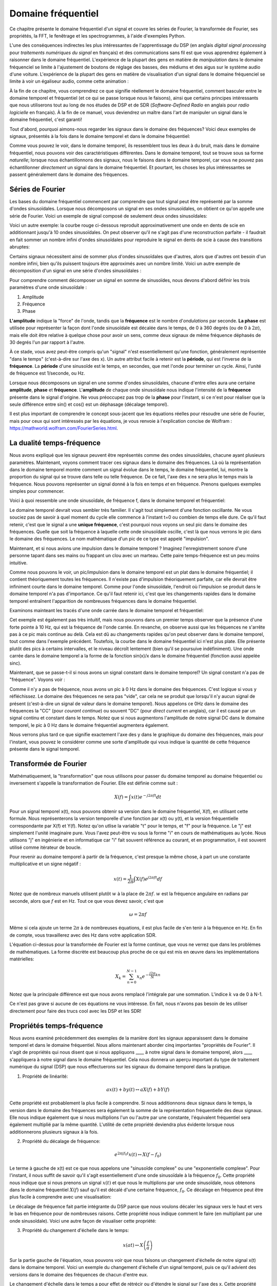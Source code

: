 .. _freq-domain-chapter:

#####################
Domaine fréquentiel
#####################

Ce chapitre présente le domaine fréquentiel d'un signal et couvre les séries de Fourier, la transformée de Fourier, ses propriétés, la FFT, le fenêtrage et les spectrogrammes, à l'aide d'exemples Python.
 
L'une des conséquences indirectes les plus intéressantes de l'apprentissage du DSP (en anglais *digital signal processing* pour *traitements numériques du signal* en français) et des communications sans fil est que vous apprendrez également à raisonner dans le domaine fréquentiel.  L'expérience de la plupart des gens en matière de *manipulation* dans le domaine fréquenciel se limite à l'ajustement de boutons de réglage des basses, des médiums et des aigus sur le système audio d'une voiture.  L'expérience de la plupart des gens en matière de visualisation d'un signal dans le domaine fréquenciel se limite à voir un égaliseur audio, comme cette animation :

.. image:: ../_images/audio_equalizer.webp
   :align: center
   

À la fin de ce chapitre, vous comprendrez ce que signifie réellement le domaine fréquentiel, comment basculer entre le domaine temporel et fréquentiel (et ce qui se passe lorsque nous le faisons), ainsi que certains principes intéressants que nous utiliserons tout au long de nos études de DSP et de SDR (*Software-Defined Radio* en anglais pour *radio logicielle* en français). À la fin de ce manuel, vous deviendrez un maître dans l'art de manipuler un signal dans le domaine fréquentiel, c'est garanti!


Tout d'abord, pourquoi aimons-nous regarder les signaux dans le domaine des fréquences?  Voici deux exemples de signaux, présentés à la fois dans le domaine temporel et dans le domaine fréquentiel:

.. image:: ../_images/time_and_freq_domain_example_signals.png
   :scale: 40 %
   :align: center   

Comme vous pouvez le voir, dans le domaine temporel, ils ressemblent tous les deux à du bruit, mais dans le domaine fréquentiel, nous pouvons voir des caractéristiques différentes.  Dans le domaine temporel, tout se trouve sous sa forme *naturelle*; lorsque nous échantillonnons des signaux, nous le faisons dans le domaine temporel, car vous ne pouvez pas échantillonner *directement* un signal dans le domaine fréquentiel. Et pourtant, les choses les plus intéressantes se passent généralement dans le domaine des fréquences. 

***********************************
Séries de Fourier
***********************************

Les bases du domaine fréquentiel commencent par comprendre que tout signal peut être représenté par la somme d'ondes sinusoïdales. Lorsque nous décomposons un signal en ses ondes sinusoïdales, on obtient ce qu'on appelle une série de Fourier. Voici un exemple de signal composé de seulement deux ondes sinusoïdales:

.. image:: ../_images/summing_sinusoids.svg
   :align: center
   :target: ../_images/summing_sinusoids.svg
   
Voici un autre exemple: la courbe rouge ci-dessous reproduit approximativement une onde en dents de scie en additionnant jusqu'à 10 ondes sinusoïdales. On peut observer qu'il ne s'agit pas d'une reconstruction parfaite - il faudrait en fait sommer un nombre infini d'ondes sinusoïdales pour reproduire le signal en dents de scie à cause des transitions abruptes:

.. image:: ../_images/fourier_series_triangle.gif
   :scale: 70 %   
   :align: center  
   
Certains signaux nécessitent ainsi de sommer plus d'ondes sinusoïdales que d'autres, alors que d'autres ont besoin d'un nombre infini, bien qu'ils puissent toujours être approximés avec un nombre limité.  Voici un autre exemple de décomposition d'un signal en une série d'ondes sinusoïdales :

.. image:: ../_images/fourier_series_arbitrary_function.gif
   :scale: 70 %   
   :align: center  

Pour comprendre comment décomposer un signal en somme de sinusoïdes, nous devons d'abord définir les trois paramètres d'une onde sinusoïdale :

#. Amplitude
#. Fréquence
#. Phase

**L'amplitude** indique la "force" de l'onde, tandis que la **fréquence** est le nombre d'*ondulations* par seconde. **La phase** est utilisée pour représenter la façon dont l'onde sinusoïdale est décalée dans le temps, de 0 à 360 degrés (ou de 0 à :math:`2\pi`), mais elle doit être relative à quelque chose pour avoir un sens, comme deux signaux de même fréquence déphasés de 30 degrés l'un par rapport à l'autre.

.. image:: ../_images/amplitude_phase_period.svg
   :align: center
   :target: ../_images/amplitude_phase_period.svg
   
À ce stade, vous avez peut-être compris qu'un "signal" n'est essentiellement qu'une fonction, généralement représentée "dans le temps" (c'est-à-dire sur l'axe des x). Un autre attribut facile à retenir est la **période**, qui est l'inverse de la **fréquence**. La **période** d'une sinusoïde est le temps, en secondes, que met l'onde pour terminer un cycle.  Ainsi, l'unité de fréquence est 1/seconde, ou Hz.
   
Lorsque nous décomposons un signal en une somme d'ondes sinusoïdales, chacune d'entre elles aura une certaine **amplitude**, **phase** et **fréquence**.  L'**amplitude** de chaque onde sinusoïdale nous indique l'intensité de la **fréquence** présente dans le signal d'origine.  Ne vous préoccupez pas trop de la **phase** pour l'instant, si ce n'est pour réaliser que la seule différence entre sin() et cos() est un déphasage (décalage temporel).

Il est plus important de comprendre le concept sous-jacent que les équations réelles pour résoudre une série de Fourier, mais pour ceux qui sont intéressés par les équations, je vous renvoie à l'explication concise de Wolfram : https://mathworld.wolfram.com/FourierSeries.html.

****************************************
La dualité temps-fréquence
****************************************

Nous avons expliqué que les signaux peuvent être représentés comme des ondes sinusoïdales, chacune ayant plusieurs paramètres. Maintenant, voyons comment tracer ces signaux dans le domaine des fréquences. Là où la représentation dans le domaine temporel montre comment un signal évolue dans le temps, le domaine fréquentiel, lui, montre la proportion du signal qui se trouve dans telle ou telle fréquence. De ce fait, l'axe des x ne sera plus le temps mais la fréquence. Nous pouvons représenter un signal donné à la fois en temps *et* en fréquence. Prenons quelques exemples simples pour commencer.

Voici à quoi ressemble une onde sinusoïdale, de fréquence f, dans le domaine temporel et fréquentiel:

.. image:: ../_images/sine-wave.png
   :scale: 70 % 
   :align: center  

Le domaine temporel devrait vous sembler très familier. Il s'agit tout simplement d'une fonction oscillante. Ne vous souciez pas de savoir à quel moment du cycle elle commence à l'instant t=0 ou combien de temps elle dure.  Ce qu'il faut retenir, c'est que le signal a une **unique fréquence**, c'est pourquoi nous voyons un seul pic dans le domaine des fréquences.  Quelle que soit la fréquence à laquelle cette onde sinusoïdale oscille, c'est là que nous verrons le pic dans le domaine des fréquences.  Le nom mathématique d'un pic de ce type est appelé "impulsion".


Maintenant, et si nous avions une impulsion dans le domaine temporel ?  Imaginez l'enregistrement sonore d'une personne tapant dans ses mains ou frappant un clou avec un marteau.  Cette paire temps-fréquence est un peu moins intuitive.

.. image:: ../_images/impulse.png
   :scale: 70 % 
   :align: center  

Comme nous pouvons le voir, un pic/impulsion dans le domaine temporel est un plat dans le domaine fréquentiel; il contient théoriquement toutes les fréquences. Il n'existe pas d'impulsion théoriquement parfaite, car elle devrait être infiniment courte dans le domaine temporel. Comme pour l'onde sinusoïdale, l'endroit où l'impulsion se produit dans le domaine temporel n'a pas d'importance. Ce qu'il faut retenir ici, c'est que les changements rapides dans le domaine temporel entraînent l'apparition de nombreuses fréquences dans le domaine fréquentiel.

Examinons mainteant les tracés d'une onde carrée dans le domaine temporel et fréquentiel:

.. image:: ../_images/square-wave.svg
   :align: center 
   :target: ../_images/square-wave.svg

Cet exemple est également pas très intuitif, mais nous pouvons dans un premier temps observer que la présence d'une forte pointe à 10 Hz, qui est la fréquence de l'onde carrée. En revanche, on observe aussi que les fréquences ne s'arrête pas à ce pic mais continue au delà. Cela est dû au changements rapides qu'on peut observer dans le domaine temporel, tout comme dans l'exemple précédent. Toutefois, la courbe dans le domaine fréquentiel ici n'est plus plate. Elle présente plutôt des pics à certains intervalles, et le niveau décroît lentement (bien qu'il se poursuive indéfiniment). Une onde carrée dans le domaine temporel a la forme de la fonction sin(x)/x dans le domaine fréquentiel (fonction aussi appelée sinc).

Maintenant, que se passe-t-il si nous avons un signal constant dans le domaine temporel? Un signal constant n'a pas de "fréquence".  Voyons voir :

.. image:: ../_images/dc-signal.png
   :scale: 100 % 
   :align: center 

Comme il n'y a pas de fréquence, nous avons un pic à 0 Hz dans le domaine des fréquences. C'est logique si vous y réfléchissez.  Le domaine des fréquences ne sera pas "vide", car cela ne se produit que lorsqu'il n'y aucun signal de présent (c'est-à-dire un signal de valeur dans le domaine temporel).  Nous appelons ce 0Hz dans le domaine des fréquences la "CC" (pour *courant continue*) ou souvent "DC" (pour *direct current* en anglais), car il est causé par un signal continu et constant dans le temps.  Notez que si nous augmentons l'amplitude de notre signal DC dans le domaine temporel, le pic à 0 Hz dans le domaine fréquentiel augmentera également.

Nous verrons plus tard ce que signifie exactement l'axe des y dans le graphique du domaine des fréquences, mais pour l'instant, vous pouvez le considérer comme une sorte d'amplitude qui vous indique la quantité de cette fréquence présente dans le signal temporel.
   
**********************
Transformée de Fourier
**********************

Mathématiquement, la "transformation" que nous utilisons pour passer du domaine temporel au domaine fréquentiel ou inversement s'appelle la transformation de Fourier. Elle est définie comme suit :

.. math::
   X(f) = \int x(t) e^{-j2\pi ft} dt

Pour un signal temporel x(t), nous pouvons obtenir sa version dans le domaine fréquentiel, X(f), en utilisant cette formule.  Nous représenterons la version temporelle d'une fonction par x(t) ou y(t), et la version fréquentielle correspondante par X(f) et Y(f).  Notez qu'on utlise la variable "t" pour le temps, et "f" pour la fréquence. Le "j" est simplement l'unité imaginaire pure. Vous l'avez peut-être vu sous la forme "i" en cours de mathématiques au lycée.  Nous utilisons "j" en ingénierie et en informatique car "i" fait souvent référence au courant, et en programmation, il est souvent utilisé comme itérateur de boucle.

Pour revenir au domaine temporel à partir de la fréquence, c'est presque la même chose, à part un une constante multiplicative et un signe négatif :

.. math::
   x(t) = \frac{1}{2 \pi} \int X(f) e^{j2\pi ft} df

Notez que de nombreux manuels utilisent plutôt :math:`w` à la place de :math:`2\pi f`. :math:`w` est la fréquence angulaire en radians par seconde, alors que :math:`f` est en Hz.  Tout ce que vous devez savoir, c'est que

.. math::
   \omega = 2 \pi f

Même si cela ajoute un terme :math:`2 \pi` à de nombreuses équations, il est plus facile de s'en tenir à la fréquence en Hz. En fin de compte, vous travaillerez avec des Hz dans votre application SDR.

L'équation ci-dessus pour la transformée de Fourier est la forme continue, que vous ne verrez que dans les problèmes de mathématiques. La forme discrète est beaucoup plus proche de ce qui est mis en œuvre dans les implémentations matérielles:

.. math::
   X_k = \sum_{n=0}^{N-1} x_n e^{-\frac{j2\pi}{N}kn}
   
Notez que la principale différence est que nous avons remplacé l'intégrale par une sommation. L'indice :math:`k` va de 0 à N-1.  

Ce n'est pas grave si aucune de ces équations ne vous intéresse. En fait, nous n'avons pas besoin de les utiliser directement pour faire des trucs cool avec les DSP et les SDR!

***************************
Propriétés temps-fréquence
***************************

Nous avons examiné précédemment des exemples de la manière dont les signaux apparaissent dans le domaine temporel et dans le domaine fréquentiel. Nous allons maintenant aborder cinq importantes "propriétés de Fourier".  Il s'agit de propriétés qui nous disent que si nous appliquons ____ à notre signal dans le domaine temporel, alors ____ s'appliquera à notre signal dans le domaine fréquentiel. Cela nous donnera un aperçu important du type de traitement numérique du signal (DSP) que nous effectuerons sur les signaux du domaine temporel dans la pratique.

1. Propriété de linéarité:

.. math::
   a x(t) + b y(t) \leftrightarrow a X(f) + b Y(f)

Cette propriété est probablement la plus facile à comprendre.  Si nous additionnons deux signaux dans le temps, la version dans le domaine des fréquences sera également la somme de la représentation fréquentielle des deux signaux.  Elle nous indique également que si nous multiplions l'un ou l'autre par une constante, l'équivalent fréquentiel sera également multiplié par la même quantité. L'utilité de cette propriété deviendra plus évidente lorsque nous additionnerons plusieurs signaux à la fois.

2. Propriété du décalage de fréquence:

.. math::
   e^{2 \pi j f_0 t}x(t) \leftrightarrow X(f-f_0)

Le terme à gauche de x(t) est ce que nous appelons une "sinusoïde complexe" ou une "exponentielle complexe". Pour l'instant, il nous suffit de savoir qu'il s'agit essentiellement d'une onde sinusoïdale à la fréquence :math:`f_0`. Cette propriété nous indique que si nous prenons un signal :math:`x(t)` et que nous le multiplions par une onde sinusoïdale, nous obtenons dans le domaine fréquentiel :math:`X(f)` sauf qu'il est décalé d'une certaine fréquence, :math:`f_0`. Ce décalage en fréquence peut être plus facile à comprendre avec une visualisation:

.. image:: ../_images/freq-shift.svg
   :align: center 
   :target: ../_images/freq-shift.svg

Le décalage de fréquence fait partie intégrante du DSP parce que nous voulons décaler les signaux vers le haut et vers le bas en fréquence pour de nombreuses raisons. Cette propriété nous indique comment le faire (en multipliant par une onde sinusoïdale).  Voici une autre façon de visualiser cette propriété:

.. image:: ../_images/freq-shift-diagram.svg
   :align: center
   :target: ../_images/freq-shift-diagram.svg
   
3. Propriété du changement d'échelle dans le temps:

.. math::
   x(at) \leftrightarrow X\left(\frac{f}{a}\right)

Sur la partie gauche de l'équation, nous pouvons voir que nous faisons un changement d'échelle de notre signal x(t) dans le domaine temporel. Voici un exemple du changement d'échelle d'un signal temporel, puis ce qu'il advient des versions dans le domaine des fréquences de chacun d'entre eux.

.. image:: ../_images/time-scaling.svg
   :align: center
   :target: ../_images/time-scaling.svg

Le changement d'échelle dans le temps a pour effet de rétrécir ou d'étendre le signal sur l'axe des x.  Cette propriété nous indique que la mise à l'échelle dans le domaine temporel entraîne une mise à l'échelle inverse dans le domaine fréquentiel. Par exemple, lorsque nous transmettons des bits plus rapidement, nous devons utiliser davantage de fréquences. Cette propriété permet d'expliquer pourquoi les signaux à haut débit de données occupent une plus grande largeur de bande/spectre. Si l'échelle temps-fréquence était proportionnelle et non inversement proportionnelle, les opérateurs de téléphonie mobile pourraient transmettre tous les bits par seconde qu'ils souhaitent sans avoir à payer des milliards pour avoir accès à plus de spectre!

Les personnes déjà familiarisées avec cette propriété remarqueront peut-être l'absence d'une constante multiplicative, qui a été laissé de côté pour des raisons de simplicité. En pratique, cela ne fait pas de différence.

4. Propriété de la convolution dans le temps:

.. math::
   \int x(\tau) y(t-\tau) d\tau  \leftrightarrow X(f)Y(f)

On l'appelle la propriété de convolution car, dans le domaine temporel, nous convoluons x(t) et y(t). Vous ne connaissez peut-être pas encore l'opération de convolution. Pour l'instant, imaginez-la comme une corrélation croisée. Lorsque nous convoluons des signaux du domaine temporel, cela revient à multiplier les versions du domaine fréquentiel de ces deux signaux. C'est très différent de juste la sommation de deux signaux. Lorsque vous additionnez deux signaux, comme nous l'avons vu, rien ne se passe vraiment, vous additionnez simplement les versions du domaine fréquentiel. Mais lorsque vous convoluez deux signaux, c'est comme si vous créiez un nouveau signal à partir de ceux-ci. La convolution est la technique la plus importante du traitement numérique des signaux, même si nous devons d'abord comprendre le fonctionnement des filtres pour l'appréhender pleinement.

Avant de poursuivre, pour expliquer brièvement pourquoi cette propriété est si importante, considérez la situation suivante: vous avez un signal que vous voulez recevoir, et il y a un signal d'interférence à côté.

.. image:: ../_images/two-signals.svg
   :align: center
   :target: ../_images/two-signals.svg
   
Le concept de masquage est très utilisé en programmation, alors utilisons-le ici. Et si nous pouvions créer le masque ci-dessous, et le multiplier par le signal ci-dessus afin de masquer celui que nous ne voulons pas ?

.. image:: ../_images/masking.svg
   :align: center
   :target: ../_images/masking.svg

Nous effectuons généralement des opérations de traitement numérique des signaux dans le domaine temporel, alors utilisons la propriété de convolution pour voir comment nous pouvons effectuer ce masquage dans le domaine temporel. Disons que x(t) est notre signal reçu. Soit Y(f) le masque que nous voulons appliquer dans le domaine des fréquences. Cela signifie que y(t) est la représentation dans le domaine temporel de notre masque, et que si nous le convolvons avec x(t), nous pouvons "filtrer" le signal que nous ne voulons pas.

.. image:: ../_images/masking-equation.png
   :scale: 100 % 
   :align: center 
   
Lorsque nous aborderons le filtrage, la propriété de convolution prendra tout son sens.

5. Convolution en propriété de fréquence:

Enfin, je tiens à souligner que la propriété de convolution fonctionne en sens inverse, même si nous ne l'utiliserons pas autant que la convolution dans le domaine temporel :

.. math::
   x(t)y(t)  \leftrightarrow  \int X(g) Y(f-g) dg

Il existe d'autres propriétés, mais les cinq ci-dessus sont, à mon avis, les plus importantes à comprendre. Même si nous n'avons pas démontré chaque propriété, le fait est que nous utilisons les propriétés mathématiques pour comprendre ce qui arrive aux signaux réels lorsque nous les analysons et les traitons. Ne vous attardez pas sur les équations. Assurez-vous de bien comprendre la description de chaque propriété.


***********************************
Transformée de Fourier rapide (FFT)
***********************************

Revenons maintenant à la Transformée de Fourier. Je vous ai montré l'équation de la transformée de Fourier discrète, mais ce que vous utiliserez en codant 99,9% du temps sera la fonction *fft()*. La transformée de Fourier rapide (FFT pour *Fast Fourier Transform*) est simplement un algorithme permettant de calculer la transformée de Fourier discrète. Il a été développé il y a plusieurs dizaines d'années, et même s'il existe plusieurs variations dans son implémentation, il reste le principal algorithme de calcul de la transformée de Fourier discrète. Une chance pour nous, vu qu'ils ont utilisé le mot "rapide" dans le nom.

La FFT est donc une fonction avec une seule entrée et une seule sortie. Elle convertit un signal temporel en sa représentation fréquentielle: 

.. image:: ../_images/fft-block-diagram.svg
   :align: center
   :target: ../_images/fft-block-diagram.svg
   
Dans ce manuel, nous ne traiterons que des FFT à une dimension (la 2D est utilisée pour le traitement des images et d'autres applications). Pour nos besoins, considérez la fonction FFT comme ayant une entrée: un vecteur d'échantillons, et une sortie: la version dans le domaine fréquentiel de ce vecteur d'échantillons. La taille de la sortie est toujours la même que celle de l'entrée. Si j'introduis 1024 échantillons dans la FFT, j'obtiendrai 1024 échantillons en sortie. Ce qui est déroutant, c'est que la sortie sera toujours dans le domaine des fréquences, et donc l'intervalle de l'axe des x si nous devions la tracer ne change pas en fonction du nombre d'échantillons dans le domaine temporel de l'entrée. Visualisons cela en regardant les tableaux d'entrée et de sortie, ainsi que les unités de leurs indices:

.. image:: ../_images/fft-io.svg
   :align: center
   :target: ../_images/fft-io.svg

La sortie étant dans le domaine fréquentiel, l'intervalle de l'axe des x est basé sur le taux d'échantillonnage, que nous aborderons au chapitre suivant. Lorsque nous utilisons plus d'échantillons pour le vecteur d'entrée, nous obtenons une meilleure résolution dans le domaine fréquentiel (en plus de traiter plus d'échantillons à la fois). Nous ne "voyons" pas réellement plus de fréquences en ayant une entrée plus grande. Le seul moyen serait d'augmenter la fréquence d'échantillonnage (c-à-d diminuer la période d'échantillonnage :math:`\Delta t`).

Comment faire pour tracer cette sortie? Imaginons par exemple que notre fréquence d'échantillonnage soit de 1 million d'échantillons par seconde (1 MHz). Comme nous l'apprendrons au chapitre suivant, cela signifie que nous ne pouvons voir que les signaux jusqu'à 0.5 MHz, quel que soit le nombre d'échantillons introduits dans la FFT.  La façon dont la sortie de la FFT est représentée est la suivante :

.. image:: ../_images/negative-frequencies.svg
   :align: center
   :target: ../_images/negative-frequencies.svg

La sortie de la FFT montrera toujours :math:`\text{-} f_s/2` à :math:`f_s/2` où :math:`f_s` est la fréquence d'échantillonnage. C'est-à-dire que la sortie aura toujours une partie négative et une partie positive. Si l'entrée est complexe, les portions négative et positive seront différentes, mais si elle est réelle, elles seront identiques. 

En ce qui concerne l'intervalle de fréquence, chaque case correspond à :math:`f_s/N` Hz, c'est-à-dire que si vous ajoutez plus d'échantillons à chaque FFT, vous obtiendrez une meilleure résolution dans votre sortie. Un détail très mineur qui peut vous être inconnu si vous êtes nouveau: mathématiquement, le tout dernier indice ne correspond pas *exactement* à :math:`f_s/2`, mais plutôt à :math:`f_s/2 - f_s/N` qui, pour un grand :math:`N`, sera approximativement :math:`f_s/2`.

********************
Fréquences négatives
********************

Qu'est-ce qu'une fréquence négative? Pour l'instant, sachez simplement qu'il s'agit de l'utilisation de nombres complexes (nombres imaginaires) - il n'existe pas vraiment de "fréquence négative" lorsqu'il s'agit de transmettre/recevoir des signaux RF, c'est juste une représentation que nous utilisons.  Voici une façon intuitive d'y penser. Imaginons que nous demandions à notre SDR de se régler sur 100 MHz (la bande radio FM) et d'échantillonner à une fréquence de 10 MHz.  En d'autres termes, nous allons visualiser le spectre de 95 MHz à 105 MHz.  Peut-être y a-t-il trois signaux présents:

.. image:: ../_images/negative-frequencies2.svg
   :align: center
   :target: ../_images/negative-frequencies2.svg
   
Maintenant, quand le SDR nous donne les échantillons, cela apparaîtra comme ceci:

.. image:: ../_images/negative-frequencies3.svg
   :align: center
   :target: ../_images/negative-frequencies3.svg

Rappelez-vous que nous avons réglé le SDR sur 100 MHz. Ainsi, le signal qui était à environ 97.5 MHz apparaît à -2.5 MHz lorsque nous le représentons numériquement, ce qui est techniquement une fréquence négative. En réalité, il s'agit simplement d'une fréquence inférieure à la fréquence centrale. Cela prendra tout son sens lorsque nous en saurons plus sur l'échantillonnage et que nous aurons acquis de l'expérience avec nos SDR.

********************************************************
L'ordre dans le domaine temporel n'a pas d'importance
********************************************************

Une dernière propriété avant de passer aux FFT. La fonction FFT "mélange" en quelque sorte le signal d'entrée pour former la sortie, qui a une échelle et des unités différentes. Après tout, nous ne sommes plus dans le domaine temporel. Une bonne façon de comprendre cette différence entre les domaines est de réaliser que le fait de changer l'ordre des choses dans le domaine temporel ne change pas les composantes de fréquence du signal.  Par exemple, la FFT des deux signaux suivants présentera les deux mêmes pics parce que le signal n'est que deux ondes sinusoïdales à des fréquences différentes. Le fait de changer l'ordre dans lequel les ondes sinusoïdales se produisent ne change pas le fait qu'il s'agit de deux ondes sinusoïdales à des fréquences différentes.

.. image:: ../_images/fft_signal_order.png
   :scale: 50 % 
   :align: center 
   
Techniquement, la phase des valeurs de la FFT change en raison du décalage temporel des sinusoïdes. Cependant, dans les premiers chapitres de ce manuel, nous nous intéresserons principalement à la magnitude de la FFT.
   
*******************
FFT en Python
*******************

Maintenant que nous avons appris ce qu'est une FFT et comment le résultat est représenté, regardons un peu de code Python et utilisons la fonction FFT de Numpy, np.fft.fft(). Il est recommandé d'utiliser une console/IDE Python complète sur votre ordinateur, mais en cas de besoin, vous pouvez utiliser la console Python en ligne sur le Web dont le lien se trouve en bas de la barre de navigation à gauche.

Tout d'abord, nous devons créer un signal dans le domaine temporel.  N'hésitez pas à suivre avec votre propre console Python. Pour garder les choses simples, nous allons créer une simple onde sinusoïdale à 0.15Hz.  Nous utiliserons également une fréquence d'échantillonnage de 1Hz, ce qui signifie que dans le temps, nous échantillonnons à 0, 1, 2, 3 secondes etc.

.. code-block:: python

 import numpy as np
 t = np.arange(100)
 s = np.sin(0.15*2*np.pi*t)

Si nous traçons :code:`s` cela ressemble à:

.. image:: ../_images/fft-python1.png
   :scale: 70 % 
   :align: center 

Utilisons ensuite la fonction FFT de Numpy:

.. code-block:: python

 S = np.fft.fft(s)

Si nous regardons :code:`S`, nous voyons que c'est un tableau de nombres complexes:

.. code-block:: python

    S =  array([-0.01865008 +0.00000000e+00j, -0.01171553 -2.79073782e-01j,0.02526446 -8.82681208e-01j,  3.50536075 -4.71354150e+01j, -0.15045671 +1.31884375e+00j, -0.10769903 +7.10452463e-01j, -0.09435855 +5.01303240e-01j, -0.08808671 +3.92187956e-01j, -0.08454414 +3.23828386e-01j, -0.08231753 +2.76337148e-01j, -0.08081535 +2.41078885e-01j, -0.07974909 +2.13663710e-01j,...

Conseil: indépendamment de ce que vous faites, si vous rencontrez des nombres complexes, essayez de calculer la magnitude et la phase et voyez si elles ont plus de sens. Faisons exactement cela et traçons la magnitude et la phase. Dans la plupart des langages, abs() est la fonction pour le module d'un nombre complexe. La fonction pour obtenir la phase varie, mais en Python c'est :code:`np.angle()`.

.. code-block:: python

 import matplotlib.pyplot as plt
 S_mag = np.abs(S)
 S_phase = np.angle(S)
 plt.plot(t,S_mag,'.-')
 plt.plot(t,S_phase,'.-')

.. image:: ../_images/fft-python2.png
   :scale: 80 % 
   :align: center 

Pour l'instant, nous ne fournissons pas d'axe x aux graphiques, il s'agit simplement de l'index du tableau (en comptant à partir de 0). Pour des raisons mathématiques, la sortie de la FFT a le format suivant:

.. image:: ../_images/fft-python3.svg
   :align: center
   :target: ../_images/fft-python3.svg
   
Mais nous voulons 0Hz (DC) au centre et les fréquences négatives à gauche (c'est ainsi que nous aimons classiquement visualiser les choses).  Ainsi, chaque fois que nous effectuons une FFT, nous devons effectuer un "décalage FFT", qui n'est qu'une simple opération de réarrangement de tableau, un peu comme un décalage circulaire, mais plus du type "mettez ceci ici et cela là". Le diagramme ci-dessous définit entièrement ce que fait l'opération de décalage FFT :

.. image:: ../_images/fft-python4.svg
   :align: center
   :target: ../_images/fft-python4.svg

Pour notre confort, Numpy possède une fonction de décalage FFT, :code:`np.fft.fftshift()`. Remplacez la ligne np.fft.fft() par :

.. code-block:: python

 S = np.fft.fftshift(np.fft.fft(s))

Nous devons également déterminer les valeurs/labels de l'axe des x.  Rappelez-vous que nous avons utilisé une fréquence d'échantillonnage de 1Hz pour garder les choses simples. Cela signifie que le bord gauche du graphique du domaine fréquentiel sera de -0.5Hz et le bord droit de 0.5Hz. Si cela n'a pas de sens, cela en aura après avoir lu le chapitre sur :ref:`sampling-chapter`.  Restons-en à l'hypothèse que notre fréquence d'échantillonnage était de 1Hz, et traçons la magnitude et la phase de la sortie de la FFT avec un label approprié sur l'axe des x. Voici la version finale de cet exemple Python ainsi que sa sortie:

.. code-block:: python

 import numpy as np
 import matplotlib.pyplot as plt
 
 Fs = 1 # Hz
 N = 100 # le nombre de points à simuler, et la taille de notre FFT
 
 t = np.arange(N) # parce que notre taux d'échantillonnage est de 1 Hz
 s = np.sin(0.15*2*np.pi*t)
 S = np.fft.fftshift(np.fft.fft(s))
 S_mag = np.abs(S)
 S_phase = np.angle(S)
 f = np.arange(Fs/-2, Fs/2, Fs/N)
 plt.figure(0)
 plt.plot(f, S_mag,'.-')
 plt.figure(1)
 plt.plot(f, S_phase,'.-')
 plt.show()

.. image:: ../_images/fft-python5.png
   :scale: 80 % 
   :align: center 

Notez que nous voyons notre pic à 0.15Hz, qui est la fréquence que nous avons utilisée pour créer l'onde sinusoïdale. Cela signifie donc que notre FFT a fonctionné! Si nous ne connaissions pas le code utilisé pour générer cette onde sinusoïdale, mais qu'on nous donnait simplement la liste des échantillons, nous pourrions utiliser la FFT pour déterminer la fréquence. La raison pour laquelle nous voyons également un pic à -0.15 Hz est liée au fait qu'il s'agissait d'un signal réel, non complexe, et nous y reviendrons plus tard. 

******************************
Fenêtrage
******************************

Lorsque nous utilisons une FFT pour mesurer les composantes de fréquence de notre signal, la FFT suppose qu'on lui fournit un morceau de signal *périodique*. Elle se comporte comme si le morceau de signal que nous avons fourni continuait à se répéter indéfiniment. C'est comme si le dernier échantillon de la tranche était relié au premier échantillon. Cela découle de la théorie de la transformation de Fourier. Cela signifie que nous voulons éviter les transitions soudaines entre le premier et le dernier échantillon, car les transitions soudaines dans le domaine temporel ressemblent à la somme de nombreuses hautes fréquences, alors qu'en réalité, c'est juste notre dernier échantillon qui ne se "connecte" pas à notre premier échantillon. Pour dire plus simplemenet: si nous faisons une FFT de 100 échantillons, en utilisant :code:`np.fft.fft(x)`, nous voulons que :code:`x[0]` et :code:`x[99]` soient égaux ou proches en valeur.

La façon dont nous compensons cette propriété cyclique est le "fenêtrage".  Juste avant la FFT, nous multiplions la tranche de signal par une fonction de fenêtrage, c'est-à-dire n'importe quelle fonction qui se tend vers zéro aux deux extrémités. Cela garantit que la tranche de signal commencera et finira à zéro, formant ainsi une transition lisse. Les fonctions de fenêtre courantes sont Hamming, Hanning, Blackman et Kaiser. Lorsque vous n'appliquez aucun fenêtrage, on dit que vous utilisez une fenêtre "rectangulaire" car cela revient à multiplier par un rectangle de uns.   Voici à quoi ressemblent plusieurs fonctions de fenêtrage :

.. image:: ../_images/windows.svg
   :align: center
   :target: ../_images/windows.svg

Une approche simple pour les débutants est de s'en tenir à une fenêtre de Hamming, qui peut être créée en Python avec :code:`np.hamming(N)` où N est le nombre d'éléments du tableau, qui est tout simplement la taille de votre FFT. Dans l'exercice ci-dessus, nous appliquerons la fenêtre juste avant la FFT. Après la 2ème ligne de code, nous insérons :

.. code-block:: python

 s = s * np.hamming(100)

Si vous avez peur de choisir la mauvaise fenêtre, ne le soyez pas. Les différences entre les fenêtres de Hamming, Hanning, Blackman et Kaiser sont très minimes par rapport à l'absence totale de fenêtre, car elles tendent toutes à zéro des deux côtés et résolvent le problème de discontinuité.


*******************
Taille de la FFT
*******************

La dernière chose à pointer est la taille de la FFT. La meilleure taille de FFT est toujours une puissance de 2 en raison de la façon dont la FFT est implémentée. Vous pouvez utiliser une taille qui n'est pas d'un ordre de 2, mais elle ne sera plus rapide. Les tailles courantes se situent entre 128 et 4 096, mais vous pouvez certainement aller plus loin. Dans la pratique, nous pouvons être amenés à traiter des signaux de plusieurs millions ou milliards d'échantillons, ce qui nous oblige à décomposer le signal et à effectuer de nombreuses FFT. Cela signifie que nous obtiendrons de nombreuses sorties. Nous pouvons soit en faire la moyenne, soit les tracer dans le temps (en particulier lorsque notre signal évolue dans le temps).  Il n'est pas nécessaire de soumettre *chaque* échantillon d'un signal à une FFT pour obtenir une bonne représentation du domaine fréquentiel de ce dernier. Par exemple, vous pouvez ne soumettre à la FFT que 1024 échantillons sur 100k d'un signal et le résultat sera probablement satisfaisant, à condition que le signal soit toujours présent.

*********************
Spectrogramme
*********************

Un spectrogramme est le graphique qui montre l'évolution des fréquences en fonction du temps. Il s'agit simplement d'un ensemble de FFT empilées ensemble (verticalement, si vous voulez que la fréquence soit sur l'axe horizontal).  On peut aussi le visualiser en temps réel. L'analyseur de spectre est l'appareil qui permet d'afficher ce spectrogramme. Voici un exemple de spectrogramme, avec la fréquence sur l'axe horizontal et le temps sur l'axe vertical. Le bleu représente l'amplitude la plus faible et le rouge la plus élevée. Nous pouvons voir qu'il y a un pic fort à DC (0 Hz) au centre avec un signal variable autour de lui.  Le bleu représente notre plancher de bruit.

.. image:: ../_images/waterfall.png
   :scale: 120 % 
   :align: center 

Comme exercice, essayez d'écrire le code Python nécessaire pour produire un spectrogramme. N'oubliez pas qu'il s'agit simplement de "rangées" de FFT empilées les unes sur les autres, chaque rangée représentant une FFT.  Veillez à découper votre signal d'entrée en tranches de la taille de votre FFT (par exemple, 1024 échantillons par tranche). Pour simplifier les choses, vous pouvez rentrer un signal réel et éliminer simplement la moitié négative des fréquences avant de tracer le spectrogramme.  Voici un exemple de signal que vous pouvez utiliser, il s'agit simplement d'un tonnalité dans un bruit blanc:

.. code-block:: python

 import numpy as np
 import matplotlib.pyplot as plt
 
 sample_rate = 1e6
 
 # Générer une tonnalité plus un bruit
 t = np.arange(1024*1000)/sample_rate # vecteur de temps
 f = 50e3 # fréquence de la tonnalité
 x = np.sin(2*np.pi*f*t) + 0.2*np.random.randn(len(t))

Voici à quoi cela ressemble dans le domaine temporel (200 premiers échantillons) :

.. image:: ../_images/spectrogram_time.svg
   :align: center
   :target: ../_images/spectrogram_time.svg

.. raw:: html

   <details>
   <summary>Exemple de code de spectrogramme (essayez d'abord de l'écrire vous-même !)</summary>

.. code-block:: python

 # simuler le signal ci-dessus, ou utiliser votre propre signal
  
 fft_size = 1024
 num_rows = int(np.floor(len(x)/fft_size))
 spectrogram = np.zeros((num_rows, fft_size))
 for i in range(num_rows):
     spectrogram[i,:] = 10*np.log10(np.abs(np.fft.fftshift(np.fft.fft(x[i*fft_size:(i+1)*fft_size])))**2)
 spectrogram = spectrogram[:,fft_size//2:] # se débarrasser des fréquences négatives parce que nous avons simulé un signal réel
 
 plt.imshow(spectrogram, aspect='auto', extent = [0, sample_rate/2/1e6, 0, len(x)/sample_rate])
 plt.xlabel("Frequency [MHz]")
 plt.ylabel("Time [s]")
 plt.show()

Ce qui devrait produire le spectrogramme suivant, qui n'est pas le plus intéressant car il n'y a pas de comportement variable dans le temps.  Comme exercice supplémentaire, essayez d'ajouter un comportement variable dans le temps, par exemple en faisant en sorte que la tonnalité commence et s'arrête.

.. image:: ../_images/spectrogram.svg
   :align: center
   :target: ../_images/spectrogram.svg
   
.. raw:: html

   </details>


